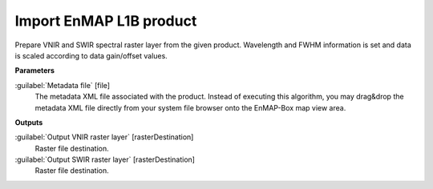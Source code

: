 .. _Import EnMAP L1B product:

************************
Import EnMAP L1B product
************************

Prepare VNIR and SWIR spectral raster layer from the given product. Wavelength and FWHM information is set and data is scaled according to data gain/offset values.

**Parameters**


:guilabel:`Metadata file` [file]
    The metadata XML file associated with the product.
    Instead of executing this algorithm, you may drag&drop the metadata XML file directly from your system file browser onto the EnMAP-Box map view area.

**Outputs**


:guilabel:`Output VNIR raster layer` [rasterDestination]
    Raster file destination.


:guilabel:`Output SWIR raster layer` [rasterDestination]
    Raster file destination.

